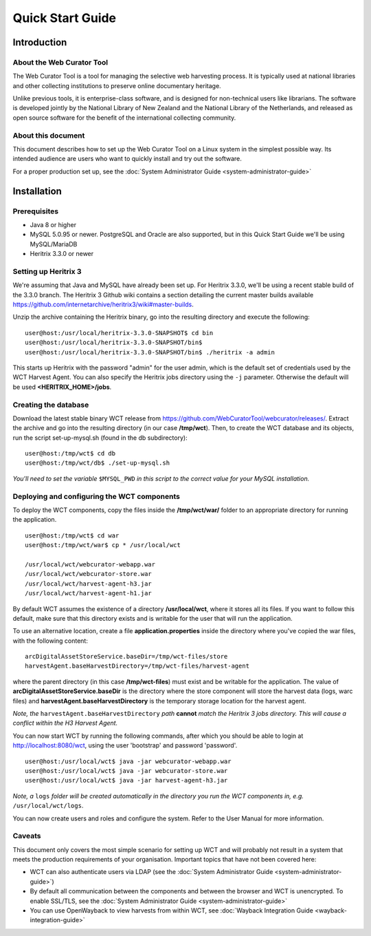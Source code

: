 ==========================
Quick Start Guide
==========================

Introduction
=====================

About the Web Curator Tool
--------------------------

The Web Curator Tool is a tool for managing the selective web harvesting
process. It is typically used at national libraries and other collecting
institutions to preserve online documentary heritage.

Unlike previous tools, it is enterprise-class software, and is designed
for non-technical users like librarians. The software is developed
jointly by the National Library of New Zealand and the National Library of
the Netherlands, and released as open source software for the benefit of the
international collecting community.

About this document
-------------------

This document describes how to set up the Web Curator Tool on a Linux system
in the simplest possible way. Its intended audience are users who want to quickly 
install and try out the software.

For a proper production set up, see the :doc:`System Administrator Guide <system-administrator-guide>`

Installation
=========================

Prerequisites
-------------

* Java 8 or higher
* MySQL 5.0.95 or newer. PostgreSQL and Oracle are also supported, but in this Quick Start Guide we'll be using MySQL/MariaDB
* Heritrix 3.3.0 or newer


Setting up Heritrix 3
---------------------

We're assuming that Java and MySQL have already been set up. For Heritrix 3.3.0, we'll be using a recent
stable build of the 3.3.0 branch. The Heritrix 3 Github wiki contains a section detailing the current master
builds available https://github.com/internetarchive/heritrix3/wiki#master-builds.

Unzip the archive containing the Heritrix binary, go into the resulting directory and execute the following:

::

	user@host:/usr/local/heritrix-3.3.0-SNAPSHOT$ cd bin
	user@host:/usr/local/heritrix-3.3.0-SNAPSHOT/bin$ 
	user@host:/usr/local/heritrix-3.3.0-SNAPSHOT/bin$ ./heritrix -a admin

This starts up Heritrix with the password "admin" for the user admin, which is the default set of credentials
used by the WCT Harvest Agent. You can also specify the Heritrix jobs directory using the ``-j`` parameter.
Otherwise the default will be used **<HERITRIX_HOME>/jobs**.


Creating the database
---------------------

Download the latest stable binary WCT release from https://github.com/WebCuratorTool/webcurator/releases/.
Extract the archive and go into the resulting directory (in our case **/tmp/wct**). Then, to create the
WCT database and its objects, run the script set-up-mysql.sh (found in the db subdirectory):

::

	user@host:/tmp/wct$ cd db
	user@host:/tmp/wct/db$ ./set-up-mysql.sh

*You'll need to set the variable* ``$MYSQL_PWD`` *in this script to the correct value for your MySQL
installation.*


Deploying and configuring the WCT components
--------------------------------------------

To deploy the WCT components, copy the files inside the **/tmp/wct/war/** folder to an appropriate directory for
running the application.

::

   user@host:/tmp/wct$ cd war
   user@host:/tmp/wct/war$ cp * /usr/local/wct

   /usr/local/wct/webcurator-webapp.war
   /usr/local/wct/webcurator-store.war
   /usr/local/wct/harvest-agent-h3.jar
   /usr/local/wct/harvest-agent-h1.jar


By default WCT assumes the existence of a directory **/usr/local/wct**, where it stores all
its files. If you want to follow this default, make sure that this directory exists and is
writable for the user that will run the application.

To use an alternative location, create a file **application.properties** inside the directory 
where you've copied the war files, with the following content:

::


   arcDigitalAssetStoreService.baseDir=/tmp/wct-files/store
   harvestAgent.baseHarvestDirectory=/tmp/wct-files/harvest-agent


where the parent directory (in this case **/tmp/wct-files**) must exist and be writable for the application.
The value of **arcDigitalAssetStoreService.baseDir** is the directory where the store component will store
the harvest data (logs, warc files) and **harvestAgent.baseHarvestDirectory** is the temporary
storage location for the harvest agent.

*Note, the* ``harvestAgent.baseHarvestDirectory`` *path* **cannot** *match the Heritrix 3 jobs directory. This
will cause a conflict within the H3 Harvest Agent.*

You can now start WCT by running the following commands, after which you should be able to login at
http://localhost:8080/wct, using the user 'bootstrap' and password 'password'.

::

   user@host:/usr/local/wct$ java -jar webcurator-webapp.war
   user@host:/usr/local/wct$ java -jar webcurator-store.war
   user@host:/usr/local/wct$ java -jar harvest-agent-h3.jar


*Note, a* ``logs`` *folder will be created automatically in the directory you run the WCT
components in, e.g.* ``/usr/local/wct/logs``.

You can now create users and roles and configure the system. Refer to the User Manual for more information.


Caveats
-------

This document only covers the most simple scenario for setting up WCT and will probably not result in a
system that meets the production requirements of your organisation. Important topics that have not been
covered here:

* WCT can also authenticate users via LDAP (see the :doc:`System Administrator Guide <system-administrator-guide>`)
* By default all communication between the components and between the browser and WCT is unencrypted. To
  enable SSL/TLS, see the :doc:`System Administrator Guide <system-administrator-guide>`
* You can use OpenWayback to view harvests from within WCT, see :doc:`Wayback Integration Guide <wayback-integration-guide>`




